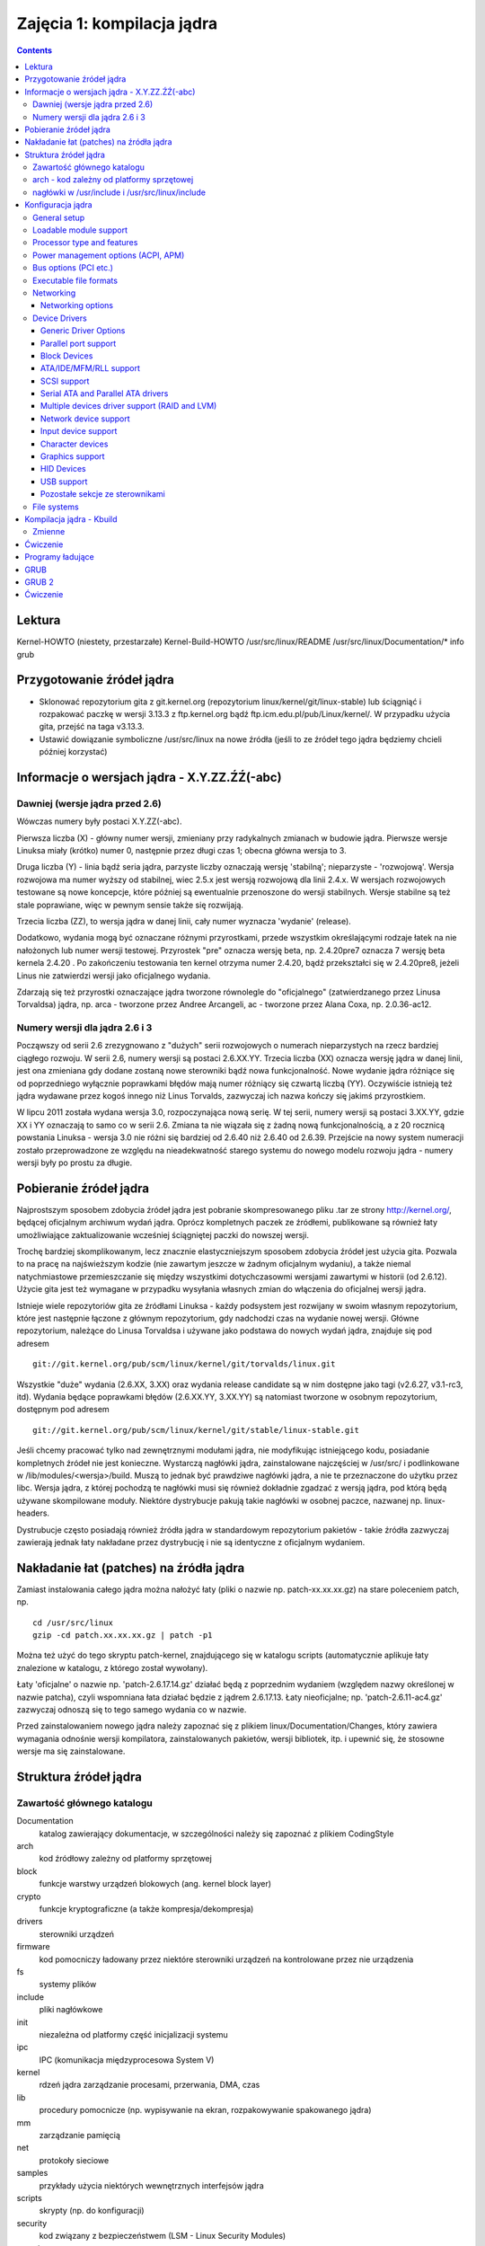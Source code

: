 ===========================
Zajęcia 1: kompilacja jądra
===========================

.. contents::


Lektura
=======

Kernel-HOWTO (niestety, przestarzałe)
Kernel-Build-HOWTO
/usr/src/linux/README
/usr/src/linux/Documentation/*
info grub

Przygotowanie źródeł jądra
==========================

- Sklonować repozytorium gita z git.kernel.org (repozytorium
  linux/kernel/git/linux-stable) lub ściągniąć i rozpakować
  paczkę w wersji 3.13.3 z ftp.kernel.org bądź ftp.icm.edu.pl/pub/Linux/kernel/.
  W przypadku użycia gita, przejść na taga v3.13.3.
- Ustawić dowiązanie symboliczne /usr/src/linux na nowe źródła
  (jeśli to ze źródeł tego jądra będziemy chcieli później korzystać)

Informacje o wersjach jądra - X.Y.ZZ.ŹŹ(-abc)
=============================================

Dawniej (wersje jądra przed 2.6)
--------------------------------

Wówczas numery były postaci X.Y.ZZ(-abc).

Pierwsza liczba (X) - główny numer wersji, zmieniany przy radykalnych
zmianach w budowie jądra. Pierwsze wersje Linuksa miały (krótko) numer 0,
następnie przez długi czas 1; obecna główna wersja to 3.

Druga liczba (Y) - linia bądź seria jądra, parzyste liczby oznaczają wersję
'stabilną'; nieparzyste - 'rozwojową'. Wersja rozwojowa ma numer wyższy od
stabilnej, wiec 2.5.x jest wersją rozwojową dla linii 2.4.x.
W wersjach rozwojowych testowane są nowe koncepcje, które później są
ewentualnie przenoszone do wersji stabilnych. Wersje stabilne są też stale
poprawiane, więc w pewnym sensie także się rozwijają.

Trzecia liczba (ZZ), to wersja jądra w danej linii, cały numer wyznacza
'wydanie' (release).

Dodatkowo, wydania mogą być oznaczane różnymi przyrostkami, przede wszystkim
określającymi rodzaje łatek na nie nałożonych lub numer wersji testowej.
Przyrostek "pre" oznacza wersję beta, np. 2.4.20pre7 oznacza 7 wersję beta
kernela 2.4.20 . Po zakończeniu testowania ten kernel otrzyma numer 2.4.20,
bądź przekształci się w 2.4.20pre8, jeżeli Linus nie zatwierdzi wersji jako
oficjalnego wydania.

Zdarzają się też przyrostki oznaczające jądra tworzone równolegle do
"oficjalnego" (zatwierdzanego przez Linusa Torvaldsa) jądra, np.
arca - tworzone przez Andree Arcangeli,
ac - tworzone przez Alana Coxa, np. 2.0.36-ac12.

Numery wersji dla jądra 2.6 i 3
-------------------------------

Począwszy od serii 2.6 zrezygnowano z "dużych" serii rozwojowych o numerach
nieparzystych na rzecz bardziej ciągłego rozwoju. W serii 2.6, numery wersji
są postaci 2.6.XX.YY. Trzecia liczba (XX) oznacza wersję jądra w danej
linii, jest ona zmieniana gdy dodane zostaną nowe sterowniki bądź nowa
funkcjonalność. Nowe wydanie jądra różniące się od poprzedniego wyłącznie
poprawkami błędów mają numer różniący się czwartą liczbą (YY). Oczywiście
istnieją też jądra wydawane przez kogoś innego niż Linus Torvalds, zazwyczaj
ich nazwa kończy się jakimś przyrostkiem.

W lipcu 2011 została wydana wersja 3.0, rozpoczynająca nową serię. W tej
serii, numery wersji są postaci 3.XX.YY, gdzie XX i YY oznaczają to samo
co w serii 2.6. Zmiana ta nie wiązała się z żadną nową funkcjonalnością,
a z 20 rocznicą powstania Linuksa - wersja 3.0 nie różni się bardziej od
2.6.40 niż 2.6.40 od 2.6.39. Przejście na nowy system numeracji zostało
przeprowadzone ze względu na nieadekwatność starego systemu do nowego
modelu rozwoju jądra - numery wersji były po prostu za długie.

Pobieranie źródeł jądra
=======================

Najprostszym sposobem zdobycia źródeł jądra jest pobranie skompresowanego
pliku .tar ze strony http://kernel.org/, będącej oficjalnym archiwum wydań
jądra. Oprócz kompletnych paczek ze źródłemi, publikowane są również łaty
umożliwiające zaktualizowanie wcześniej ściągniętej paczki do nowszej wersji.

Trochę bardziej skomplikowanym, lecz znacznie elastyczniejszym sposobem
zdobycia źródeł jest użycia gita. Pozwala to na pracę na najświeższym kodzie
(nie zawartym jeszcze w żadnym oficjalnym wydaniu), a także niemal
natychmiastowe przemieszczanie się między wszystkimi dotychczasowmi
wersjami zawartymi w historii (od 2.6.12). Użycie gita jest też wymagane
w przypadku wysyłania własnych zmian do włączenia do oficjalnej wersji
jądra.

Istnieje wiele repozytoriów gita ze źródłami Linuksa - każdy podsystem jest
rozwijany w swoim własnym repozytorium, które jest następnie łączone
z głównym repozytorium, gdy nadchodzi czas na wydanie nowej wersji. Główne
repozytorium, należące do Linusa Torvaldsa i używane jako podstawa do nowych
wydań jądra, znajduje się pod adresem ::

  git://git.kernel.org/pub/scm/linux/kernel/git/torvalds/linux.git

Wszystkie "duże" wydania (2.6.XX, 3.XX) oraz wydania release candidate są
w nim dostępne jako tagi (v2.6.27, v3.1-rc3, itd). Wydania będące poprawkami
błędów (2.6.XX.YY, 3.XX.YY) są natomiast tworzone w osobnym repozytorium,
dostępnym pod adresem ::

  git://git.kernel.org/pub/scm/linux/kernel/git/stable/linux-stable.git

Jeśli chcemy pracować tylko nad zewnętrznymi modułami jądra, nie modyfikując
istniejącego kodu, posiadanie kompletnych źródeł nie jest konieczne.
Wystarczą nagłówki jądra, zainstalowane najczęściej w /usr/src/
i podlinkowane w /lib/modules/<wersja>/build. Muszą to jednak być prawdziwe
nagłówki jądra, a nie te przeznaczone do użytku przez libc. Wersja jądra,
z której pochodzą te nagłówki musi się również dokładnie zgadzać z wersją
jądra, pod którą będą używane skompilowane moduły. Niektóre dystrybucje
pakują takie nagłówki w osobnej paczce, nazwanej np. linux-headers.

Dystrubucje często posiadają również źródła jądra w standardowym repozytorium
pakietów - takie źródła zazwyczaj zawierają jednak łaty nakładane przez
dystrybucję i nie są identyczne z oficjalnym wydaniem.

Nakładanie łat (patches) na źródła jądra
========================================

Zamiast instalowania całego jądra można nałożyć łaty (pliki o nazwie
np. patch-xx.xx.xx.gz) na stare poleceniem patch, np. ::

  cd /usr/src/linux
  gzip -cd patch.xx.xx.xx.gz | patch -p1

Można też użyć do tego skryptu patch-kernel, znajdującego się w katalogu
scripts (automatycznie aplikuje łaty znalezione w katalogu, z którego został
wywołany).

Łaty 'oficjalne' o nazwie np. 'patch-2.6.17.14.gz' działać będą z poprzednim
wydaniem (względem nazwy określonej w nazwie patcha), czyli wspomniana łata
działać będzie z jądrem 2.6.17.13. Łaty nieoficjalne; np.
'patch-2.6.11-ac4.gz' zazwyczaj odnoszą się to tego samego wydania co w
nazwie.

Przed zainstalowaniem nowego jądra należy zapoznać się z plikiem
linux/Documentation/Changes, który zawiera wymagania odnośnie wersji
kompilatora, zainstalowanych pakietów, wersji bibliotek, itp. i upewnić się,
że stosowne wersje ma się zainstalowane.

Struktura źródeł jądra
======================

Zawartość głównego katalogu
---------------------------

Documentation
  katalog zawierający dokumentacje, w szczególności należy się zapoznać
  z plikiem CodingStyle
arch
  kod źródłowy zależny od platformy sprzętowej
block	
  funkcje warstwy urządzeń blokowych (ang. kernel block layer)
crypto	
  funkcje kryptograficzne (a także kompresja/dekompresja)
drivers
  sterowniki urządzeń
firmware
  kod pomocniczy ładowany przez niektóre sterowniki urządzeń na kontrolowane
  przez nie urządzenia
fs
  systemy plików
include
  pliki nagłówkowe
init
  niezależna od platformy część inicjalizacji systemu
ipc
  IPC (komunikacja międzyprocesowa System V)
kernel
  rdzeń jądra zarządzanie procesami, przerwania, DMA, czas
lib
  procedury pomocnicze (np. wypisywanie na ekran, rozpakowywanie spakowanego
  jądra)
mm
  zarządzanie pamięcią
net
  protokoły sieciowe
samples
  przykłady użycia niektórych wewnętrznych interfejsów jądra
scripts
  skrypty (np. do konfiguracji)
security
  kod związany z bezpieczeństwem (LSM - Linux Security Modules)
sound	
  sterowniki kart dźwiękowych oraz kod obsługujący dźwięk (ALSA)
usr	
  programy pomocnicze; aktualnie gen_init_cpio służący do tworzenia ramdysku
  ładowanego razem z jądrem systemu.
virt
  kod związany z wirtualizacją (KVM)

arch - kod zależny od platformy sprzętowej
------------------------------------------

Kod dla procesorów Intela znajduje się w katalogu arch/x86. Istnieje
możliwość skompilowania jądra dla innego procesora niż ten, na którym pracujemy,
jakkolwiek wymaga to (poza źródłami Linuksa) także kompilatora dla danej
platformy, działającego na naszym systemie (tzw. cross-compiler).

nagłówki w /usr/include i /usr/src/linux/include
------------------------------------------------

Niektóre katalogi z nagłówkami w /usr/include odpowiadają nagłówkom źródeł
Linuksa. Są to katalogi 'asm', 'linux' oraz 'scsi'. W najnowszych wersjach
biblioteki libc, pliki te, skopiowane z wersji stabilnej Linuksa, dostarczane
są wraz z tą biblioteką. Należy jednak uważać aby przy kompilowaniu modułów dla
jądra używać nagłówków z bieżącego jądra (-I/usr/src/linux(-wersja)/include),
lub po prostu zastąpić kopie katalogów dowiązaniami do źródeł.

Konfiguracja jądra
==================

Konfigurację jądra uruchamia się poleceniem make config (wersja tekstowa),
make menuconfig (tekstowa z menu) lub make xconfig (X-owa). Jeżeli chcemy jako
domyślne przyjąć ustawienia naszej poprzedniej konfiguracji
(zawartej w pliku .config) i odpowiadać tylko na nowe (w tej wersji jądra)
pytania, to możemy użyć polecenia make oldconfig.

Najprostsza w obsłudze jest wersja 'menuconfig' bądź 'xconfig', choć w tej
ostatniej częściej zdarzają się błędy.

Poniższe punkty opisują istotne elementy konfiguracji (tytuły odpowiadają
elementom głównego menu w 'menuconfig').

General setup
-------------

Ta część konfiguracji kontroluje kluczowe komponenty jądra systemu Linux.
Najważniejsze opcje to:

- 'Prompt for development and/or incomplete code/drivers' - udostępnia
  inne opcje, normalnie zablokowane, umożliwiające wykorzystanie
  niestabilnych, nowych i eksperymentalnych elementów jądra.
  Ponieważ na zajęciach używamy sterowników virtio, musimy włączyć tą opcję.
- 'Support for paging of anonymous memory (swap)' - obsługa pamięci wirtualnej
  na dysku
- 'System V IPC' - obsługa komunikacji międzyprocesowej
- 'Initial RAM filesystem and RAM disk (initramfs/initrd) support' - umożliwia
  wystartowanie Linuksa z ramdysku ładowanego przed uruchomieniem np. przez
  LILO, co pozwala na załadowanie sterowników dla dysków SCSI dostępnych
  tylko jako moduły lub też start systemu z urządzeń software-RAID.
- 'Initramfs source file(s)' - lista plików do załączenia w ramdysku

Loadable module support
-----------------------

.. note:: 

   Moduł - część kodu jądra, która może być ładowana lub usuwana z jądra na
   życzenie. Wszystkie części jądra, które nie są potrzebne przy starcie
   systemu i nie są ciągle używane w trakcie pracy systemu powinny być
   skompilowane jako moduły. Nawet wiele części potrzebnych przy starcie
   systemu może być modułami, musimy tylko użyć ramdysku (initial ramdisk).

Konfiguruje wsparcie dla modułów jądra. W zależności od potrzeb, możemy
włączyć lub wyłączyć ładowanie modułów (Enable loadable module support),
umożliwić usuwanie modułów (Module unloading, Forced module unloading),
umożliwić automatyczne ładowanie modułów przez kernel (Automatic kernel
module loading) oraz umożliwić ładowanie modułów skompilowanych dla innych
wersji jądra dzięki umieszczaniu w nich dodatkowych informacji o potrzebnych
funkcjach (Module versioning support). Możemy też umieścić w każdym module
sumę kontrolną (Source checksum for all modules).

Processor type and features
---------------------------

Umożliwia skonfigurowanie wsparcia i optymalizacji jądra dla danego
procesora (Processor family) -- w razie niepewności dla architektury i386
bezpiecznymi rozwiązaniami są 386 (zawsze) i 586 (dla procesorów od pentium
w górę) bądź Pentium (dla procesorów Intela od pentium w górę). Uwaga - w
przypadku wybrania nieprawidłowej wartości jądro może nie działać bądź
działać błędnie. Ważniejsze opcje dostępne w tym menu to także:

- 'Subarchitecture Type (PC-compatible)' - pozwala wybrać zwykły komputer typu
  PC lub jedną z kilku specjalnych maszyn z procesorami x86,
- 'High Memory Support' - wsparcie dla systemów z >1GB pamięci,
- 'Math emulation' - emulacja jednostki 387 dla starych procesorów bez FPU,
- 'MTRR (Memory Type Range Register) support' - obsługa rejestrów
  dostępu do pamięci, umożliwiająca ustawienie szyny PCI/AGP w tryb
  "write-combining", co może znacznie przyspieszyć aplikacje graficzne.
- 'Symetric multi-processing support' - wsparcie dla wielu procesorów
- 'SMT (Hyperthreading) scheduler support' - polepszenie właściwości planisty
  dla systemów z procesorem Pentium 4 z obsługą HT.
- 'Preemption Model' oraz 'Preempt The Big Kernel Lock' - pozwalają wybrać,
  czy jądro może być wywłaszczane.
- 'Local APIC support on uniprocessors' - wsparcie dla zaawansowanych
  kontrolerów przerwań dostępnych w nowszych płytach głównych. Opcja ta
  dostępna jest tylko, jeśli SMP jest wyłączone (dla systemów SMP APIC i tak
  zawsze jest włączone).

Power management options (ACPI, APM)
------------------------------------

Wybór obsługiwanych metod oszczędzania energii - w tym obsługa ACPI, APM
oraz zmian prędkości procesora w trakcie działania systemu.

Bus options (PCI etc.)
----------------------

Wybór obsługiwanych szyn systemowych oraz ich parametrów. Dla współczesnych
pecetów warto skonfigurować obsługę szyny PCI.

Executable file formats
-----------------------

Obsługa formatów plików wykonywalnych. Bez obsługi formatu ELF z
tradycyjnymi dystrybucjami Linuksa zbyt wiele nie da się zrobić.

Networking
----------

Zazwyczaj nie daje się, całe szczęście, wyłączyć obsługi sieci (Networking
support), bo bez tego niewiele by działało. Oprócz opisanego poniżej menu
Networking options można tu skonfigurować obsługę różnych metod komunikacji
- przez podczerwień, Bluetooth,  Wi-Fi.

Networking options
~~~~~~~~~~~~~~~~~~

Menu to zawiera konfigurację komponentów sieciowych i protokołów.
Najważniejsze z nich to:

'Packet socket'
  bezpośredni dostęp do urządzeń sieciowych.
'Unix domain sockets'
  gniazda Unixowe, umożliwiające komunikację międzyprocesową w sposób zbliżony
  do komunikacji sieciowej. Gniazda takie są wykorzystywane np. przez
  X-Windows, PostgreSQL.
'TCP/IP Networking'
  obsługa protokołu TCP/IP - bardzo ważne. Ale trudne do niewybrania.
'The IPv6 protocol'
  obsługa nowej wersji protokołu TCP/IP. Obecnie jeszcze niekonieczna, ale
  za jakiś czas zapewne nie będzie się można bez tego obejść.
'Network packet filtering framework (Netfilter)'
  filtrowanie i modyfikowanie pakietów (firewall, NAT).

Device Drivers
--------------

Różne ustawienia dotyczące sterowników pogrupowane w wielu menu. Zawartość
ważniejszych i mniej ważnych za to opisanych dawno temu menu jest opisana
poniżej.

W przypadku budowania jądra na potrzeby zajęć najlepiej jest wybrać tylko
niezbędne sterowniki - przyspieszy to znacząco proces budowy jądra.

Generic Driver Options
~~~~~~~~~~~~~~~~~~~~~~

Ogólne ustawienia, zwłaszcza dotyczące udostępniania sterowników
wymagających wgrywania firmware.

Parallel port support
~~~~~~~~~~~~~~~~~~~~~

Konfiguruje obsługę portu równoległego (drukarkowego). Do poprawnego
działania drukarki zazwyczaj potrzebne jest włączenie opcji:
'Parallel port support', 'PC-style hardware', 'Multi-IO cards'.
Dodatkowo przydatne jest włączenie 'IEEE 1284 transfer modes', umożliwi to
obsługę ECP i EPP, znacznie podwyższających szybkość transmisji.

Block Devices
~~~~~~~~~~~~~

Najważniejsze opcje to:

'Normal floppy disk support'
  wsparcie dla stacji dyskietek
'Loopback device support'
  pseudourządzenie umożliwiające stworzenie 'urządzenia' blokowego którego
  zawartość przechowywana jest w zwykłym pliku.
'RAM block device support'
  wsparcie dla RAM dysków.
'Packet writing on CD/DVD media'
  umożliwia zapis dysków CD/DVD

Wszystkie te opcje równie dobrze działają jako moduły jak i urządzenia
wbudowane w jądro.

ATA/IDE/MFM/RLL support
~~~~~~~~~~~~~~~~~~~~~~~

Stary sterownik dysków ATA, jego użycie nie jest obecnie zalecane.

SCSI support
~~~~~~~~~~~~

Włącza przede wszystkim obsługę magistrali SCSI, ale także umożliwia obsługę
dysków SATA (Serial ATA), stacji dysków podłączanych przez USB, nagrywarek
IDE w trybie symulacji SCSI, dysków Iomega ZIP etc. Do działania tych
urządzeń należy włączyć opcje 'SCSI disk support', 'SCSI CD-ROM support',
'SCSI generic support'. Dodatkowo w menu 'SCSI low-level drivers' można
włączyć obsługę sprzętowego kontrolera SCSI (o ile takowy jest
potrzebny/zainstalowany).

Serial ATA and Parallel ATA drivers
~~~~~~~~~~~~~~~~~~~~~~~~~~~~~~~~~~~

Obsługa urządzeń dyskowych ATA i SATA, nowszy sterownik. Należy tu też
wybrać posiadany kontroler ATA bądź SATA. Opcje 'AHCI SATA Support' oraz
'Generic ATA support' obsługują większość urządzeń, lecz mogą mieć mniejszą
funkcjonalność niż specjalistyczny sterownik. Ten sterownik jest zrobiony
na bazie warstwy SCSI - aby skorzystać z dysku bądź napędu optycznego,
należy również włączyć wsparcie dla odpowiedniego typu urządzenia w menu
SCSI.

Multiple devices driver support (RAID and LVM)
~~~~~~~~~~~~~~~~~~~~~~~~~~~~~~~~~~~~~~~~~~~~~~

'RAID support'
  włącza obsługę programowego RAID, umożliwiającego
  wykorzystanie wielu dysków jako jeden, co może zwiększyć wydajność
  i bezpieczeństwo operacji dyskowych.
'Device mapper support'
  obsługa niskopoziomowego manadżera woluminów, z
  którego korzystają programy umożliwiającego definiowanie zbiorów
  urządzeń (volume group) a na nich logicznych dysków (woluminów) dla
  uproszczenia zarządzania dyskami w dużych systemach.

Opcja 'RAID support' przydatna jest także w systemach domowych, pod
warunkiem posiadania co najmniej dwóch dysków twardych - w takiej sytuacji
tryb RAID-0 umożliwia dwukrotny wzrost wydajności operacji dyskowych.

Network device support
~~~~~~~~~~~~~~~~~~~~~~

Umożliwia kompilację sterownika karty sieciowej ('Ethernet (10 or
100Mbit)', 'Ethernet (1000 Mbit)'), bezprzewodowej karty sieciowej
('Wireless LAN') i obslugę PPP ('PPP (point-to-point protocol) support'),
jak również wielu innych typów kart sieciowych oraz protokołów.
Te cztery opcje jednak będą najczęściej wykorzystywane. W przypadku protokołu
PPP należy również skompilować (można jako moduły) wszystkie dodatkowe
opcje dostępne po włączeniu obsługi PPP, może oprócz tych eksperymentalnych.

Input device support
~~~~~~~~~~~~~~~~~~~~

Wsparcie (ogólne) dla urządzeń wejściowych. Jeżeli chcemy korzystać z
myszki, klawiatury, joysticka lub podobnych urządzeń, należy włączyć tę
opcję (szczęśliwie trudno ją wyłączyć) oraz odpowiedni moduł. Obsługa
wielu urządzeń USB znajduje się w menu 'HID Devices' (patrz niżej).

Character devices
~~~~~~~~~~~~~~~~~

Najważniejsze opcje to 'Virtual Terminal' oraz 'Support for console on
Virtual Terminal', umożliwiające korzystanie z konsoli Linuksa. Obie są
domyślnie niewidoczne i włączone (wyłączyć je można tylko dla systemów
wbudowanych). Ważne jest również 'Unix98 PTY support' (także niewidoczne i
włączone) włączające obsługę urządzeń terminali zdalnych alokowanych
dynamicznie przez system. W systemach biurkowych przydaje się również
włączenie 'Enhanced Realtime Clock Support', wykorzystywane przez aplikacje
multimedialne.

Graphics support
~~~~~~~~~~~~~~~~

Wybór obsługiwanych urządzeń graficznych (framebuffer) oraz w menu 'Console
display driver support' obsługa konsoli. 'VGA text console' umożliwia
obsługę konsoli na urządzeniu typu VGA. Znajdują się tu również przyspieszane
sprzętowo sterowniki graficzne (Direct Rendering Manager). W przypadku
użycia przyspieszenia sprzętowego z urządzeniem na magistrali AGP, należy
włączyć obsługę '/dev/agpgart (AGP support)' oraz chipsetu odpowiedniej
płyty głównej.

HID Devices
~~~~~~~~~~~

Wsparcie dla urządzeń typu HID - przede wszystkim klawiatury i myszy
podłączane przez USB.

USB support
~~~~~~~~~~~

Tu można wybrać obsługiwane chipsety oraz urządzenia podłączane przez
magistralę USB. 'USB Mass Storage support' umożliwia korzystanie z urządzeń
pamięci masowej, w tym dysków i pamięci flash. Wiele urządzeń USB znajduje
się w innych kategoriach - np. karty sieciowe w 'Network device support'.

Pozostałe sekcje ze sterownikami
~~~~~~~~~~~~~~~~~~~~~~~~~~~~~~~~

W pozostałych menu (przede wszystkim warte uwagi: 'Sound', 'Multimedia
devices' - wsparcie dla kart TV) można skonfigurować różnorakie urządzenia
znajdujące się w systemie.  Zazwyczaj można je spokojnie skompilować jako
moduły, ponieważ nie są one potrzebne do startu systemu.

File systems
------------

Umożliwia włączenie obsługi różnorakich systemów plików. Najważniejsze to
system który używany jest na partycji startowej systemu (najczęściej ext2
bądź ext3) - musi on być wkompilowany w jądro bądź załączony na ramdysku.
Pozostałe systemy plików można skompilować jako moduły. Ważna jest również
obsługa 'Virtual Memory file system support', konieczny jest '/proc' (oba z
'Pseudo filesystems'), 'Filesystem in Userspace support' to FUSE, a 'sysfs
file system support' (zazwyczaj niewidoczny i domyślnie włączony) wymagany
do działania 'Unix98 PTY support'. Pozostałe systemy plików można
skompilować w zależności od potrzeb.

Kompilacja jądra - Kbuild
=========================

Kbuild jest systemem budowania Linuksa. Składa się on z odpowiednio
przygotowanych Makefile'i.

Tak jak zawsze przy Makefile'ach używa się go następująco::

  make <opcje> <cel> <opcjonalne zmienne dla Kbuild>

Użyteczną opcją do make jest -j<N> - spowoduje zrównoleglenie kompilacji aż do
<N> procesów jednocześnie (proszę nie nadużywać tego na students).

make clean
  Usuwa pliki związane ze starą wersja jądra (np. skompilowane pliki .o)

make bzImage
  Kompiluje jądro i umieszcza je w katalogu arch/xxx/boot (gdzie
  xxx to nazwa platformy, u nas x86) pod nazwa bzImage. Jądro tak utworzone jest
  skompresowane  (rozpakowuje się przy starcie systemu).

make modules
  Kompiluje części jądra, które skonfigurowaliśmy jako moduły.
  Następnie należy je zainstalować poleceniem make modules_install (są
  instalowane w katalogu /lib/modules/xx.xx.xx (xx.xx.xx to numer wersji
  jądra).

make all
  Ma takie działanie, jak make bzImage razem z make modules.

make modules_install
  Instaluje moduły do katalogu /lib/modules/<wersja>/ i wywołuje depmod w celu
  stworzenia informacji o zależnościach. Jeżeli podana jest zmienna
  INSTALL_MOD_PATH, instaluje w $INSTALL_MOD_PATH/lib/modules/<wersja>/

make help
  Pokazuje wszystkie opcje make

make mrproper
  Czyści dokładnie źródła (łącznie z konfiguracją!), usuwa też zależności,
  moduły, itp.

make install
  Instaluje jądro i dodaje je do konfiguracji bootloadera, nie zawsze działa
  zgodnie z oczekiwaniami

make htmldocs
  Kompiluje dokumentację w formacie DocBook do formatu HTML

make pdfdocs
  Kompiluje dokumentację w formacie DocBook do formatu PDF

make rpm
  Tworzy pakiet RPM z jądrem (przydatne w systemie RedHat).

Zmienne
-------

Niektóre parametry kompilacji jądra można podawać przez zmienne programu
make (dopisując ZMIENNA=wartość na koniec polecenia make). Te najważniejsze:

V=1
  verbose, Kbuild wypisze dokładniej co robi
ARCH=<arch>
  wymuszenie architektury <arch>, np. i386 (może być przydatne gdy
  kompiluje się na amd64)
EXTRA_CFLAGS=<flagi>
  podczas kompilacji flagi <flagi> będą dodane do wywołań
  gcc (użyteczne może być podanie -g, żeby mieć symbole)
INSTALL_MOD_PATH=<ścieżka>
  instaluje moduły w podanej lokalizacji

Ćwiczenie
=========

Skonfigurować i skompilować jądro i moduły, a następnie umieścic jądro w
katalogu /boot.

Należy pamiętać o:

- użyciu parametru ARCH=x86 przy każdym wywołaniu make
- włączeniu wszystkich opcji koniecznych do wystartowania systemu:

   - odznaczyć 64-bit kernel
   - włączyć eksperymentalne sterowniki (General setup -> Prompt for development and/or incomplete code/drivers)
   - obsługa szyny PCI (Bus options -> PCI support)
   - obsługa formatu ELF (Exectable file formats -> Kernel support for ELF binaries)
   - obsługa virtio (Virtualization -> PCI driver for virtio devices)
   - obsługa virtio balloon (Virtualization -> Virtio balloon driver)
   - obsługa gniazd lokalnych (Network support -> Networking options -> Unix domain sockets)
   - obsługa protokołu IPv4 (Network support -> Networking options -> TCP/IP networking)
   - sterownik virtio block (Device drivers -> Block devices -> Virtio block driver)
   - sterownik virtio net (Device drivers -> Network device support -> Virtio network driver)
   - sterownik virtconsole (Device drivers -> Character devices -> Virtio console)
   - system plików ext4 (File systems -> The Extended 4 (ext4) filesystem)
   - system plików proc (File systems -> Pseudo filesystems -> /proc file system support)
   - system plików FUSE (File systems -> FUSE (Filesystem in Userspace) support)

- ... (patrz punkty 6.*)

Programy ładujące
=================

Programy ładujące (bootloadery) ładują system operacyjny. Przy starcie
komputera BIOS ładuje do pamięci MBR (master boot record) i przekazuje mu
sterowanie. W MBR znajduje się tablica partycji i kod, który może być kodem
ładującym system (np. kod ładujacy DOS). Ma on za zadanie załadowac boot
sektor z odpowiedniej partycji i przekazac mu sterowanie. Jeśli jednak
chcemy zorganizować współistnienie kilku systemów na jednym dysku,
umieszczamy w MBR kod startera systemu, który pozwala wybrać przy starcie,
który boot sektor ma byc wczytany. Przykładami takich programów ładujących
(dla systemu Linux na architekturze x86) są:
 
- grub: pozwala na uruchamianie systemu z dysku twardego, bezpośrednio
  obsługuje szeroki zakres systemów plików i tablic partycji. Oprócz jądra
  systemu Linux wspiera również standard multiboot, FreeBSD/OpenBSD/NetBSD,
  oraz ładowanie innych bootloaderów (tzw. chain-loading). Posiada dość
  rozbudowaną linię poleceń pozwalającą m.in. na przeglądanie systemu plików
  i modyfikację opcji uruchamianego systemu
- grub2: bardziej modularny i rozbdowany następca gruba, wypierający już oryginał
- syslinux: w zasadzie pakiet kilku lekkich bootloaderów:

  - syslinux: pozwala na uruchomienie systemu Linux z systemu plików FAT
    lub NTFS, rzadko stosowany
  - isolinux: uruchamia system z płyt CD używających system plików ISO 9660
  - pxelinux: uruchamia system przez sieć, używając środowiska PXE

- lilo: niegdyś bardzo popularny bootloader napisany dla systemu Linux, dziś
  już przestarzały

GRUB
====

GRUB dostępny jest poprzez dwa interfejsy: dający więcej możliwości
interfejs linii komend bądź proste menu. Zwykle to drugie wystarcza;
po starcie GRUB szuka pliku konfiguracyjnego, jeśli go znajdzie, wyświetla
pozycje z tego pliku (odpowiadające obrazom Linuksa bądź innym systemom)
w formie pozycji menu. Pozycje menu można edytować (ale zmiany mają wpływ
tylko na dane uruchomienie, nie są zapamiętywane) - przejście do trybu
edycji odbywa się przez wciśnięcie 'e' (i w ten sposób być może naprawić
błędy z pliku konfiguracyjnego). Z menu można również przejść do linii
komend poprzez wciśnięcie 'c' (powrót przez ESC). Jeśli nasz GRUB jest
chroniony hasłem, przejście do trybu edycji czy linii komend możliwe jest
tylko po wcześniejszym naciśnięciu 'p' i wprowadzeniu hasła.

Plikiem konfiguracyjnym GRUB-a jest /etc/grub.conf. Plik składa się
z wpisów dla kolejnych obrazów jądra czy innych systemów operacyjnych.
Kolejne wpisy są numerowane poczynając od 0.

Najważniejszymi komendami wchodzącymi w skład wpisu są:
- TITLE nazwa_obrazu - nazwa, która będzie widoczna w menu. Rozpoczyna wpis;
wpis kończy się z końcem pliku lub z wystąpieniem kolejnej komendy title
(zaczynającej następny wpis)
- ROOT root_device - gdzie będziemy szukać obrazu
- ROOTNOVERIFY root_device - urządzenie nie zostanie zamontowane, a komenda
służy zwykle podaniu położenia innego boot loadera, co pozwala na tzw.
chain-loading i ładowanie np. Windowsów
- KERNEL plik_z_obrazem [opcje_dla_obrazu]

Istotnymi komendami wchodzącymi ponadto w skład grub.conf są:

- DEFAULT=numer_wpisu - który wpis będzie wybrany domyślnie, defaultem dla
  defaultu jest 0, czyli pierwszy wpis.
- TIMEOUT=ile_sekund - GRUB będzie czekał ile_sekund na wybór systemu, jeśli
  to nie nastąpi, zacznie ładować domyślny.

Znakiem '#' rozpoczynają się linie komentarza.


Plik grub.conf mógłby wyglądać np. tak::

    # Note that you do not have to rerun grub after making changes to this file
    # NOTICE:  You have a /boot partition.  This means that
    #          all kernel and initrd paths are relative to /boot/, eg.
    #          root (hd0,0)
    #          kernel /vmlinuz-version ro root=/dev/hda2

    default=1
    timeout=3

    title dos
    	rootnoverify (hd0,0) # ustawia GRUB root device, bez montowania
    	makeactive
    	chainloader +1	     # ładuje boot loader
    title linux
            root (hd0,4)
            kernel /vmlinuz ro root=/dev/hda5 hdc=ide-scsi
    title nowe
    	root (hd0,4)
    	kernel /vmlinuz-2.2.17 ro root=/dev/hda5 hdc=ide-scsi

GRUB 2
======

GRUB 2 jest następcą GRUBa, o większej modularności i funkcjonalności.
Interfejs menu jest dość podobny do GRUBa, ale znacznie zmieniona
została konfiguracja.

Plikiem konfiguracyjnym GRUBa 2 jest ``/boot/grub/grub.cfg``, ale nie należy
go modyfikować bezpośrednio - jest on generowany przez program grub-mkconfig
na podstawie skryptów w katalogu ``/etc/grub.d`` i konfiguracji w pliku
``/etc/default/grub``.

Dzięki skryptom konfiguracyjnym, nie trzeba ręcznie tworzyć wpisów
konfigracyjnych dla każdego jądra - wystarczy umieścić jądro jako
``/boot/vmlinux-<wersja>`` lub ``/boot/vmlinuz-<wersja>``, a ewentualny
initramfs jako /boot/initrd.img-<wersja>. Opcje przekazywane zainstalowanemu
jądru można ustawić w pliku ``/etc/default/grub``.

Po zmianie konfiguracji należy wydać polecenie::

  grub-mkconfig -o /boot/grub/grub.cfg

Aby zainstalować GRUBa 2 po raz pierwszy należy wydać polecenie::

  grub-install /dev/<dysk>

Ćwiczenie
=========

1. Zmodyfikować plik ``/etc/grub.conf``, tak żeby umożliwiał załadowanie nowo
   stworzonego obrazu.
2. Zrestartować komputer, poprosić bogów o wsparcie i uruchomić nowo utworzone
   jądro.

.. Autor: Staszek Paśko, aktualizacja: 1.05.2003
.. Grzegorz Marczyński, aktualizacja: 18.10.2004
.. Maria Fronczak (marys@mimuw.edu.pl), aktualizacja: 22.10.2005
.. Łukasz Sznuk, aktualizacja: 07.11.2006
.. Marcin Kościelnicki, aktualizacja: 09.02.2012, 18.02.2012, 18.02.2013, 19.02.2013
